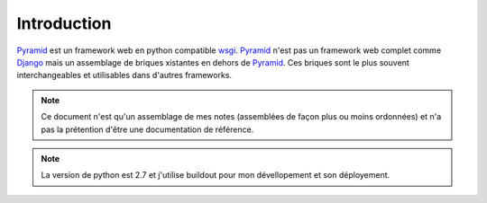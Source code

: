 
Introduction
=============

Pyramid_ est un framework web en python compatible wsgi_.
Pyramid_ n'est pas un framework web complet comme Django_ mais un assemblage de briques
xistantes en dehors de Pyramid_. Ces briques sont le plus souvent interchangeables et
utilisables dans d'autres frameworks.

.. _Pyramid: http://docs.pylonsproject.org/projects/pyramid
.. _wsgi: http://www.python.org/dev/peps/pep-0333/
.. _Django: https://www.djangoproject.com/

.. Note:: Ce document n'est qu'un assemblage de mes notes (assemblées de façon
          plus ou moins ordonnées) et n'a pas la prétention d'être une documentation
	  de référence.

.. Note:: La version de python est 2.7 et j'utilise buildout pour mon dévellopement
          et son déployement.

